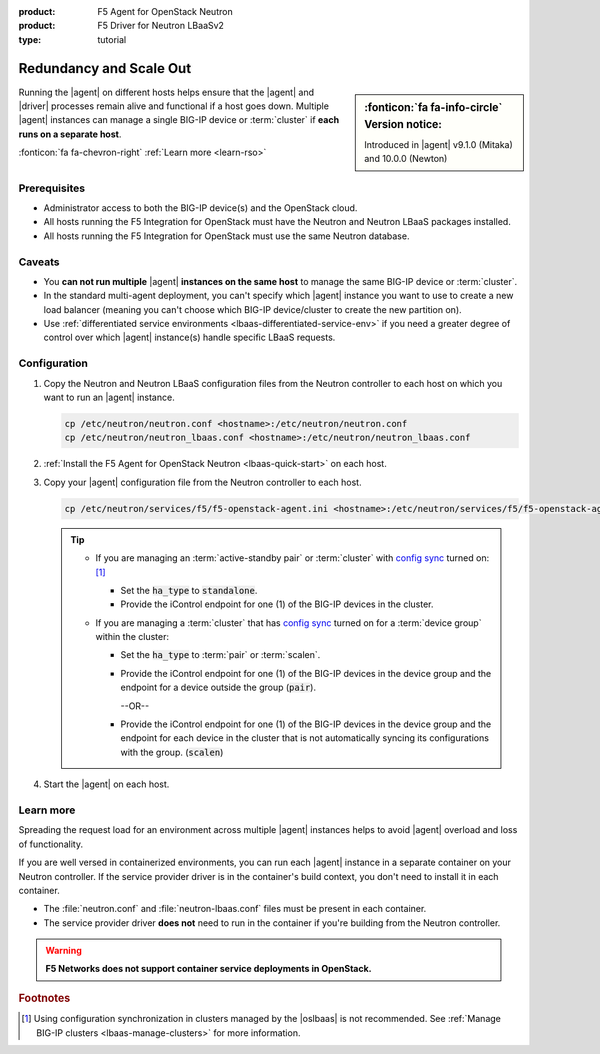 :product: F5 Agent for OpenStack Neutron
:product: F5 Driver for Neutron LBaaSv2
:type: tutorial

.. _lbaas-agent-redundancy:

Redundancy and Scale Out
========================

.. sidebar:: :fonticon:`fa fa-info-circle` Version notice:

   Introduced in |agent| v9.1.0 (Mitaka) and 10.0.0 (Newton)

Running the |agent| on different hosts helps ensure that the |agent| and |driver| processes remain alive and functional if a host goes down.
Multiple |agent| instances can manage a single BIG-IP device or :term:`cluster` if **each runs on a separate host**.

:fonticon:`fa fa-chevron-right` :ref:`Learn more <learn-rso>`

Prerequisites
-------------

- Administrator access to both the BIG-IP device(s) and the OpenStack cloud.
- All hosts running the F5 Integration for OpenStack must have the Neutron and Neutron LBaaS packages installed.
- All hosts running the F5 Integration for OpenStack must use the same Neutron database.

Caveats
-------

- You **can not run multiple** |agent| **instances on the same host** to manage the same BIG-IP device or :term:`cluster`.
- In the standard multi-agent deployment, you can't specify which |agent| instance you want to use to create a new load balancer (meaning you can't choose which BIG-IP device/cluster to create the new partition on).
- Use :ref:`differentiated service environments <lbaas-differentiated-service-env>` if you need a greater degree of control over which |agent| instance(s) handle specific LBaaS requests.

Configuration
-------------

#. Copy the Neutron and Neutron LBaaS configuration files from the Neutron controller to each host on which you want to run an |agent| instance.

   .. code-block:: console

      cp /etc/neutron/neutron.conf <hostname>:/etc/neutron/neutron.conf
      cp /etc/neutron/neutron_lbaas.conf <hostname>:/etc/neutron/neutron_lbaas.conf

#. :ref:`Install the F5 Agent for OpenStack Neutron <lbaas-quick-start>` on each host.

#. Copy your |agent| configuration file from the Neutron controller to each host.

   .. code-block:: console

      cp /etc/neutron/services/f5/f5-openstack-agent.ini <hostname>:/etc/neutron/services/f5/f5-openstack-agent.ini

   .. tip::

      * If you are managing an :term:`active-standby pair` or :term:`cluster` with `config sync`_ turned on: [#configsync]_

        - Set the :code:`ha_type` to :code:`standalone`.
        - Provide the iControl endpoint for one (1) of the BIG-IP devices in the cluster.

      * If you are managing a :term:`cluster` that has `config sync`_ turned on for a :term:`device group` within the cluster:

        - Set the :code:`ha_type` to :term:`pair` or :term:`scalen`.
        - Provide the iControl endpoint for one (1) of the BIG-IP devices in the device group and the endpoint for a device outside the group (:code:`pair`).

          --OR--

        - Provide the iControl endpoint for one (1) of the BIG-IP devices in the device group and the endpoint for each device in the cluster that is not automatically syncing its configurations with the group. (:code:`scalen`)

#. Start the |agent| on each host.

   .. include:: /_static/reuse/start-f5-agent.rst


.. _learn-rso:

Learn more
----------

Spreading the request load for an environment across multiple |agent| instances helps to avoid |agent| overload and loss of functionality.

If you are well versed in containerized environments, you can run each |agent| instance in a separate container on your Neutron controller.
If the service provider driver is in the container's build context, you don't need to install it in each container.

- The :file:`neutron.conf` and :file:`neutron-lbaas.conf` files must be present in each container.
- The service provider driver **does not** need to run in the container if you're building from the Neutron controller.

.. warning::

   **F5 Networks does not support container service deployments in OpenStack.**


.. seealso::

   * :agent:`Configure the F5 Agent <index.html#configure-the-f5-agent>`
   * :ref:`Manage BIG-IP Clusters with F5 LBaaSv2 <lbaas-manage-clusters>`
   * :ref:`Differentiated Service Environments <lbaas-differentiated-service-env>`


.. rubric:: Footnotes
.. [#configsync] Using configuration synchronization in clusters managed by the |oslbaas| is not recommended. See :ref:`Manage BIG-IP clusters <lbaas-manage-clusters>` for more information.

.. _config sync: https://support.f5.com/kb/en-us/products/big-ip_ltm/manuals/product/bigip-system-device-service-clustering-administration-13-0-0/5.html
